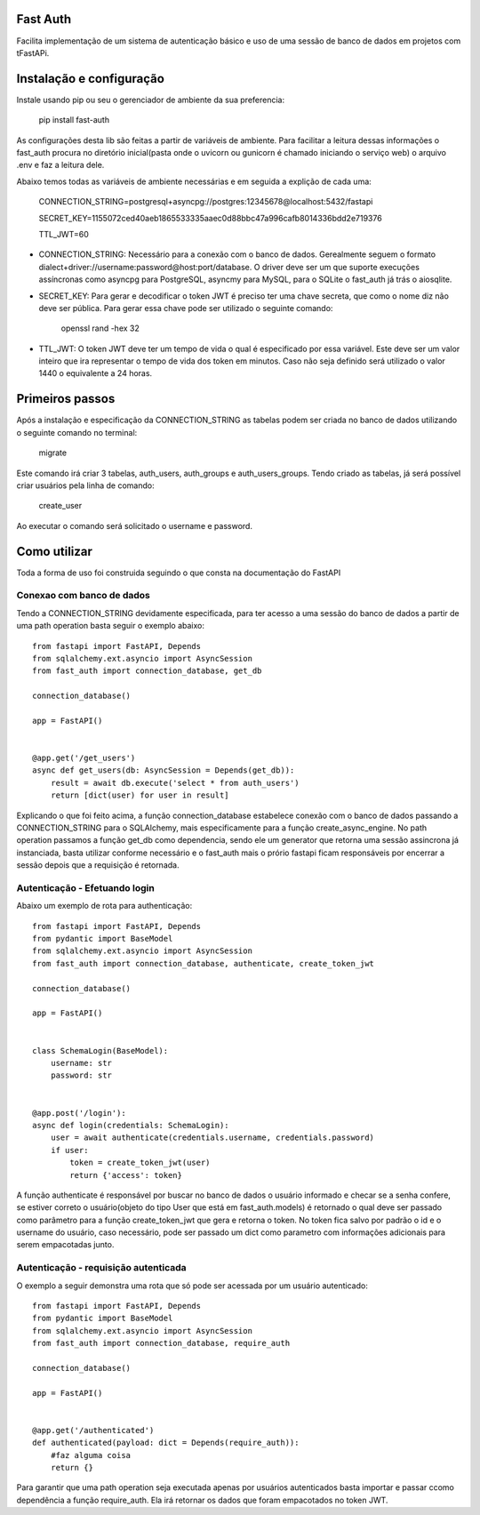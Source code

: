 Fast Auth
===================


Facilita implementação de um sistema de autenticação básico e uso de uma
sessão de banco de dados em projetos com tFastAPi.


Instalação e configuração
=========================

Instale usando pip ou seu o gerenciador de ambiente da sua preferencia:

    pip install fast-auth

As configurações desta lib são feitas a partir de variáveis de ambiente.
Para facilitar a leitura dessas informações o fast_auth
procura no diretório inicial(pasta onde o uvicorn ou gunicorn é chamado
iniciando o serviço web) o arquivo .env e faz a leitura dele.

Abaixo temos todas as variáveis de ambiente necessárias e em seguida a explição de cada uma:

    CONNECTION_STRING=postgresql+asyncpg://postgres:12345678@localhost:5432/fastapi 

    SECRET_KEY=1155072ced40aeb1865533335aaec0d88bbc47a996cafb8014336bdd2e719376
    
    TTL_JWT=60

- CONNECTION_STRING: Necessário para a conexão com o banco de dados. Gerealmente seguem o formato
  dialect+driver://username:password@host:port/database. O driver deve ser um que suporte execuções
  assíncronas como asyncpg para PostgreSQL, asyncmy para MySQL, para o SQLite o fast_auth
  já trás o aiosqlite.

- SECRET_KEY: Para gerar e decodificar o token JWT é preciso ter uma chave secreta, que como o nome
  diz não deve ser pública. Para gerar essa chave pode ser utilizado o seguinte comando:

    openssl rand -hex 32

- TTL_JWT: O token JWT deve ter um tempo de vida o qual é especificado por essa variável. Este deve 
  ser um valor inteiro que ira representar o tempo de vida dos token em minutos. Caso não seja
  definido será utilizado o valor 1440 o equivalente a 24 horas.


Primeiros passos
================

Após a instalação e especificação da CONNECTION_STRING as tabelas podem ser criada no banco de dados
utilizando o seguinte comando no terminal:

    migrate

Este comando irá criar 3 tabelas, auth_users, auth_groups e auth_users_groups.
Tendo criado as tabelas, já será possível criar usuários pela linha de comando:

    create_user

Ao executar o comando será solicitado o username e password.

Como utilizar
=============

Toda a forma de uso foi construida seguindo o que consta na documentação do FastAPI

Conexao com banco de dados
--------------------------

Tendo a CONNECTION_STRING devidamente especificada, para ter acesso a uma sessão do banco de dados
a partir de uma path operation basta seguir o exemplo abaixo::

    from fastapi import FastAPI, Depends
    from sqlalchemy.ext.asyncio import AsyncSession
    from fast_auth import connection_database, get_db

    connection_database()

    app = FastAPI()


    @app.get('/get_users')
    async def get_users(db: AsyncSession = Depends(get_db)):
        result = await db.execute('select * from auth_users')
        return [dict(user) for user in result]

Explicando o que foi feito acima, a função connection_database estabelece conexão com o banco de dados
passando a CONNECTION_STRING para o SQLAlchemy, mais especificamente para a função
create_async_engine.
No path operation passamos a função get_db como dependencia, sendo ele um generator que retorna
uma sessão assincrona já instanciada, basta utilizar conforme necessário e o fast_auth mais o
prório fastapi ficam responsáveis por encerrar a sessão depois que a requisição é retornada.


Autenticação - Efetuando login
------------------------------

Abaixo um exemplo de rota para authenticação::

    from fastapi import FastAPI, Depends
    from pydantic import BaseModel
    from sqlalchemy.ext.asyncio import AsyncSession
    from fast_auth import connection_database, authenticate, create_token_jwt

    connection_database()

    app = FastAPI()


    class SchemaLogin(BaseModel):
        username: str
        password: str


    @app.post('/login'):
    async def login(credentials: SchemaLogin):
        user = await authenticate(credentials.username, credentials.password)
        if user:
            token = create_token_jwt(user)
            return {'access': token}

A função authenticate é responsável por buscar no banco de dados o usuário informado
e checar se a senha confere, se estiver correto o usuário(objeto do tipo User que está
em fast_auth.models) é retornado o qual deve ser passado como parâmetro para a 
função create_token_jwt que gera e retorna o token. No token fica salvo por padrão o id 
e o username do usuário, caso necessário, pode ser passado um dict como parametro com
informações adicionais para serem empacotadas junto.


Autenticação - requisição autenticada
-------------------------------------

O exemplo a seguir demonstra uma rota que só pode ser acessada por um usuário autenticado::

    from fastapi import FastAPI, Depends
    from pydantic import BaseModel
    from sqlalchemy.ext.asyncio import AsyncSession
    from fast_auth import connection_database, require_auth

    connection_database()

    app = FastAPI()


    @app.get('/authenticated')
    def authenticated(payload: dict = Depends(require_auth)):
        #faz alguma coisa
        return {}


Para garantir que uma path operation seja executada apenas por usuários autenticados basta 
importar e passar ccomo dependência a função require_auth. Ela irá retornar os dados
que foram empacotados no token JWT.
